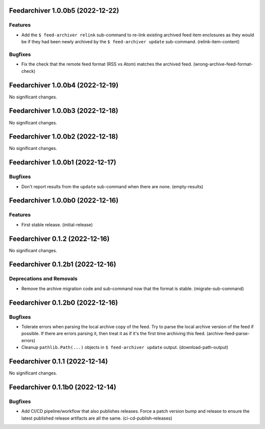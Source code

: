 Feedarchiver 1.0.0b5 (2022-12-22)
=================================

Features
--------

- Add the ``$ feed-archiver relink`` sub-command to re-link existing archived feed item
  enclosures as they would be if they had been newly archived by the ``$ feed-archiver
  update`` sub-command. (relink-item-content)


Bugfixes
--------

- Fix the check that the remote feed format (RSS vs Atom) matches the archived feed. (wrong-archive-feed-format-check)


Feedarchiver 1.0.0b4 (2022-12-19)
=================================

No significant changes.


Feedarchiver 1.0.0b3 (2022-12-18)
=================================

No significant changes.


Feedarchiver 1.0.0b2 (2022-12-18)
=================================

No significant changes.


Feedarchiver 1.0.0b1 (2022-12-17)
=================================

Bugfixes
--------

- Don't report results from the ``update`` sub-command when there are none. (empty-results)


Feedarchiver 1.0.0b0 (2022-12-16)
=================================

Features
--------

- First stable release. (initial-release)


Feedarchiver 0.1.2 (2022-12-16)
===============================

No significant changes.


Feedarchiver 0.1.2b1 (2022-12-16)
=================================

Deprecations and Removals
-------------------------

- Remove the archive migration code and sub-command now that the format is stable. (migrate-sub-command)


Feedarchiver 0.1.2b0 (2022-12-16)
=================================

Bugfixes
--------

- Tolerate errors when parsing the local archive copy of the feed.  Try to parse the local
  archive version of the feed if possible.  If there are errors parsing it, then treat it
  as if it's the first time archiving this feed. (archive-feed-parse-errors)
- Cleanup ``pathlib.Path(...)`` objects in ``$ feed-archiver update`` output. (download-path-output)


Feedarchiver 0.1.1 (2022-12-14)
===============================

No significant changes.


Feedarchiver 0.1.1b0 (2022-12-14)
=================================

Bugfixes
--------

- Add CI/CD pipeline/workflow that also publishes releases.  Force a patch version bump
  and release to ensure the latest published release artifacts are all the same. (ci-cd-publish-releases)
